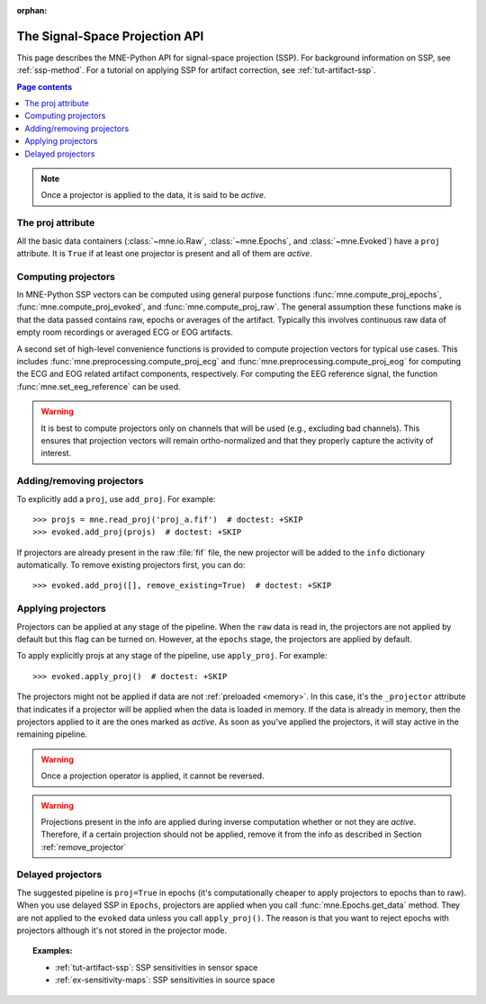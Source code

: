 :orphan:

.. _ssp-api:

The Signal-Space Projection API
###############################

This page describes the MNE-Python API for signal-space projection (SSP). For
background information on SSP, see :ref:`ssp-method`. For a tutorial on
applying SSP for artifact correction, see :ref:`tut-artifact-ssp`.

.. contents:: Page contents
   :local:
   :depth: 2

.. note::
   Once a projector is applied to the data, it is said to be *active*.

The proj attribute
------------------

All the basic data containers (:class:`~mne.io.Raw`, :class:`~mne.Epochs`, and
:class:`~mne.Evoked`) have a ``proj`` attribute. It is ``True`` if at least one
projector is present and all of them are *active*.

Computing projectors
--------------------

In MNE-Python SSP vectors can be computed using general
purpose functions :func:`mne.compute_proj_epochs`,
:func:`mne.compute_proj_evoked`, and :func:`mne.compute_proj_raw`.
The general assumption these functions make is that the data passed contains
raw, epochs or averages of the artifact. Typically this involves continuous raw
data of empty room recordings or averaged ECG or EOG artifacts.

A second set of high-level convenience functions is provided to compute
projection vectors for typical use cases. This includes
:func:`mne.preprocessing.compute_proj_ecg` and
:func:`mne.preprocessing.compute_proj_eog` for computing the ECG and EOG
related artifact components, respectively. For computing the EEG reference
signal, the function :func:`mne.set_eeg_reference` can be used.

.. warning:: It is best to compute projectors only on channels that will be
             used (e.g., excluding bad channels). This ensures that
             projection vectors will remain ortho-normalized and that they
             properly capture the activity of interest.

.. _remove_projector:

Adding/removing projectors
--------------------------

To explicitly add a ``proj``, use ``add_proj``. For example::

    >>> projs = mne.read_proj('proj_a.fif')  # doctest: +SKIP
    >>> evoked.add_proj(projs)  # doctest: +SKIP

If projectors are already present in the raw :file:`fif` file, the new
projector will be added to the ``info`` dictionary automatically. To remove
existing projectors first, you can do::

	>>> evoked.add_proj([], remove_existing=True)  # doctest: +SKIP

Applying projectors
-------------------

Projectors can be applied at any stage of the pipeline. When the ``raw`` data
is read in, the projectors are not applied by default but this flag can be
turned on. However, at the ``epochs`` stage, the projectors are applied by
default.

To apply explicitly projs at any stage of the pipeline, use ``apply_proj``. For
example::

	>>> evoked.apply_proj()  # doctest: +SKIP

The projectors might not be applied if data are not :ref:`preloaded <memory>`.
In this case, it's the ``_projector`` attribute that indicates if a projector
will be applied when the data is loaded in memory. If the data is already in
memory, then the projectors applied to it are the ones marked as `active`. As
soon as you've applied the projectors, it will stay active in the remaining
pipeline.

.. Warning:: Once a projection operator is applied, it cannot be reversed.

.. Warning::
   Projections present in the info are applied during inverse computation
   whether or not they are *active*. Therefore, if a certain projection should
   not be applied, remove it from the info as described in Section
   :ref:`remove_projector`

Delayed projectors
------------------

The suggested pipeline is ``proj=True`` in epochs (it's computationally cheaper
to apply projectors to epochs than to raw). When you use delayed SSP in
``Epochs``, projectors are applied when you call :func:`mne.Epochs.get_data`
method. They are not applied to the ``evoked`` data unless you call
``apply_proj()``. The reason is that you want to reject epochs with projectors
although it's not stored in the projector mode.

.. topic:: Examples:

    * :ref:`tut-artifact-ssp`: SSP sensitivities in sensor space
    * :ref:`ex-sensitivity-maps`: SSP sensitivities in source space
